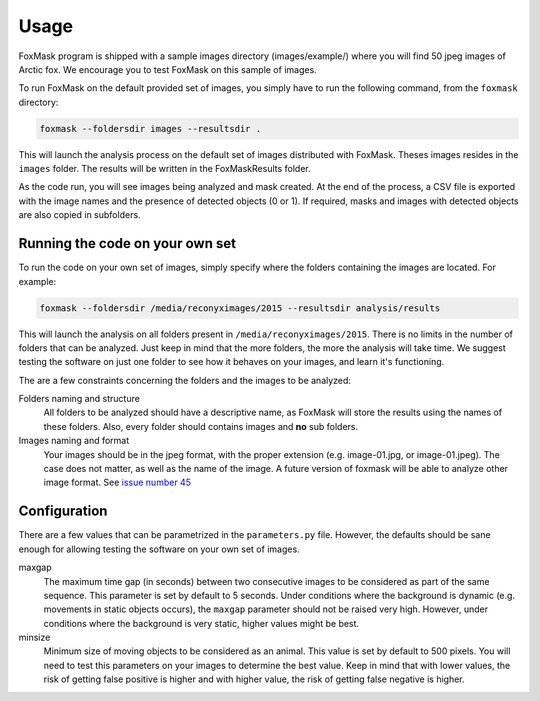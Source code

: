.. _usage:

=====
Usage
=====

FoxMask program is shipped with a sample images directory (images/example/)
where you will find 50 jpeg images of Arctic fox. We encourage you to test
FoxMask on this sample of images.

To run FoxMask on the default provided set of images, you
simply have to run the following command, from the ``foxmask``
directory:

.. code-block:: console

    foxmask --foldersdir images --resultsdir .

This will launch the analysis process on the default set of images
distributed with FoxMask. Theses images resides in the ``images``
folder. The results will be written in the FoxMaskResults folder.

As the code run, you will see images being analyzed and mask created. At the end of
the process, a CSV file is exported with the image names and the presence
of detected objects (0 or 1). If required, masks and images with detected
objects are also copied in subfolders.


Running the code on your own set
--------------------------------

To run the code on your own set of images, simply specify
where the folders containing the images are located. For
example:

.. code-block:: console

   foxmask --foldersdir /media/reconyximages/2015 --resultsdir analysis/results

This will launch the analysis on all folders present in
``/media/reconyximages/2015``. There is no limits in the
number of folders that can be analyzed. Just keep in mind
that the more folders, the more the analysis will take time.
We suggest testing the software on just one folder to see
how it behaves on your images, and learn it's functioning.

The are a few constraints concerning the folders and the images
to be analyzed:

Folders naming and structure
  All folders to be analyzed should have a descriptive name, as FoxMask
  will store the results using the names of these folders. Also,
  every folder should contains images and **no** sub folders.

Images naming and format
  Your images should be in the jpeg format, with the proper extension
  (e.g. image-01.jpg, or image-01.jpeg). The case does not matter, as well
  as the name of the image. A future version of foxmask will be able to analyze
  other image format. See `issue number 45`_

.. _issue number 45: https://github.com/edevost/foxmask/issues/45

Configuration
-------------

There are a few values that can be parametrized in the
``parameters.py`` file. However, the defaults should
be sane enough for allowing testing the software on
your own set of images.

maxgap
  The maximum time gap (in seconds) between two consecutive images
  to be considered as part of the same sequence. This parameter
  is set by default to 5 seconds. Under conditions where the
  background is dynamic (e.g. movements in static objects occurs),
  the ``maxgap`` parameter should not be raised very high. However,
  under conditions where the background is very static, higher values
  might be best.

minsize
  Minimum size of moving objects to be considered as an animal. This
  value is set by default to 500 pixels. You will need to test this
  parameters on your images to determine the best value. Keep in mind
  that with lower values, the risk of getting false positive is higher and
  with higher value, the risk of getting false negative is higher.
